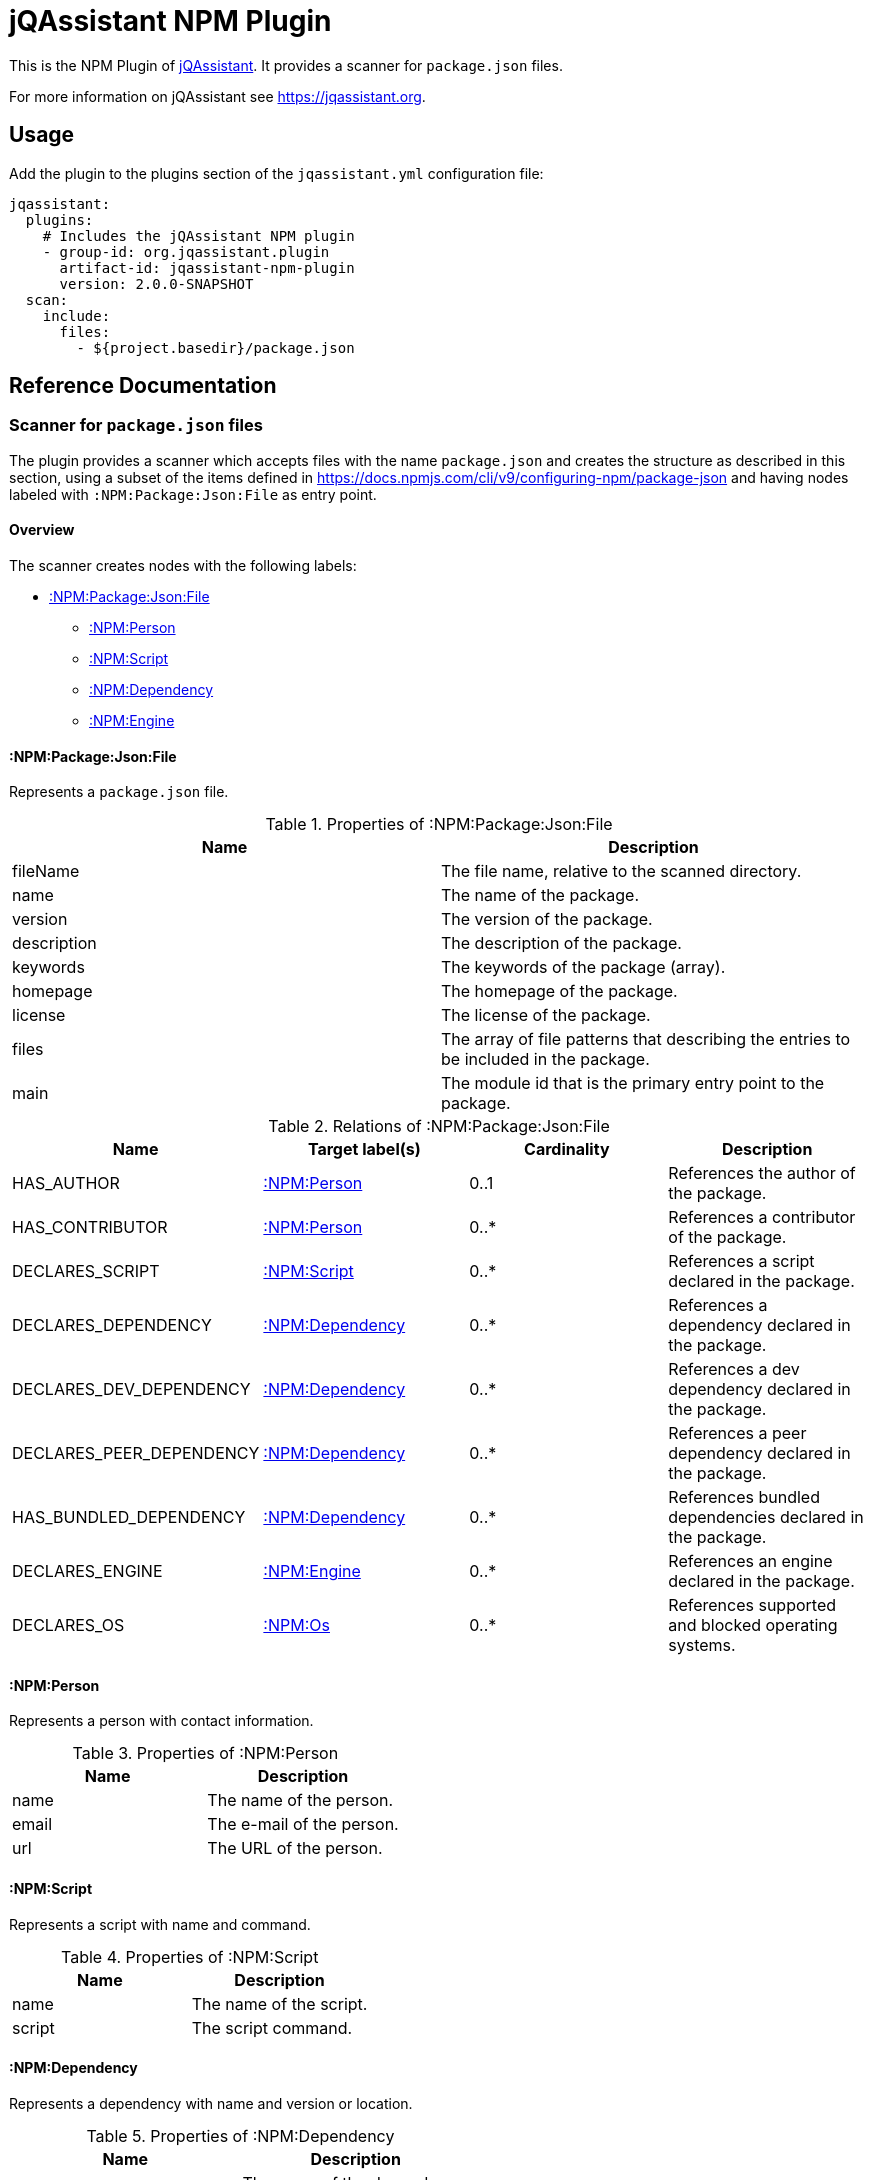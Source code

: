 = jQAssistant NPM Plugin

This is the NPM Plugin of https://jqassistant.org[jQAssistant].
It provides a scanner for `package.json` files.

For more information on jQAssistant see https://jqassistant.org[^].

== Usage

Add the plugin to the plugins section of the `jqassistant.yml` configuration file:

[source,yaml]
----
jqassistant:
  plugins:
    # Includes the jQAssistant NPM plugin
    - group-id: org.jqassistant.plugin
      artifact-id: jqassistant-npm-plugin
      version: 2.0.0-SNAPSHOT
  scan:
    include:
      files:
        - ${project.basedir}/package.json
----

== Reference Documentation

=== Scanner for `package.json` files

The plugin provides a scanner which accepts files with the name `package.json` and creates the structure as described in this section, using a subset of the items defined in https://docs.npmjs.com/cli/v9/configuring-npm/package-json[] and having nodes labeled with `:NPM:Package:Json:File` as entry point.

==== Overview

The scanner creates nodes with the following labels:

* <<:NPM:Package:Json:File>>
** <<:NPM:Person>>
** <<:NPM:Script>>
** <<:NPM:Dependency>>
** <<:NPM:Engine>>

[[:NPM:Package:Json:File]]
==== :NPM:Package:Json:File

Represents a `package.json` file.

[options=header]
.Properties of :NPM:Package:Json:File
|===
| Name        | Description
| fileName    | The file name, relative to the scanned directory.
| name        | The name of the package.
| version     | The version of the package.
| description | The description of the package.
| keywords    | The keywords of the package (array).
| homepage    | The homepage of the package.
| license     | The license of the package.
| files       | The array of file patterns that describing the entries to be included in the package.
| main        | The module id that is the primary entry point to the package.
|===

[options=header]
.Relations of :NPM:Package:Json:File
|===
| Name                     | Target label(s)     | Cardinality | Description
| HAS_AUTHOR               | <<:NPM:Person>>     | 0..1        | References the author of the package.
| HAS_CONTRIBUTOR          | <<:NPM:Person>>     | 0..*        | References a contributor of the package.
| DECLARES_SCRIPT          | <<:NPM:Script>>     | 0..*        | References a script declared in the package.
| DECLARES_DEPENDENCY      | <<:NPM:Dependency>> | 0..*        | References a dependency declared in the package.
| DECLARES_DEV_DEPENDENCY  | <<:NPM:Dependency>> | 0..*        | References a dev dependency declared in the package.
| DECLARES_PEER_DEPENDENCY | <<:NPM:Dependency>> | 0..*        | References a peer dependency declared in the package.
| HAS_BUNDLED_DEPENDENCY   | <<:NPM:Dependency>> | 0..*        | References bundled dependencies declared in the package.
| DECLARES_ENGINE          | <<:NPM:Engine>>     | 0..*        | References an engine declared in the package.
| DECLARES_OS              | <<:NPM:Os>>         | 0..*        | References supported and blocked operating systems.
|===

[[:NPM:Person]]
==== :NPM:Person

Represents a person with contact information.

[options=header]
.Properties of :NPM:Person
|===
| Name  | Description
| name  | The name of the person.
| email | The e-mail of the person.
| url   | The URL of the person.
|===

[[:NPM:Script]]
==== :NPM:Script

Represents a script with name and command.

[options=header]
.Properties of :NPM:Script
|===
| Name   | Description
| name   | The name of the script.
| script | The script command.
|===

[[:NPM:Dependency]]
==== :NPM:Dependency

Represents a dependency with name and version or location.

[options=header]
.Properties of :NPM:Dependency
|===
| Name       | Description
| name       | The name of the dependency.
| dependency | The version or location.
|===

[[:NPM:Engine]]
==== :NPM:Engine

Represents an engine with name and version.

[options=header]
.Properties of :NPM:Engine
|===
| Name   | Description
| name   | The name of the engine.
| engine | The engine version.
|===

[[:NPM:Os]]
==== :NPM:Os
[options=header]
.Properties of :NPM:Os
|===
| Name   | Description
| name   | The name of the os.
| type   | The type of the os, either supported or blocked.
|===
